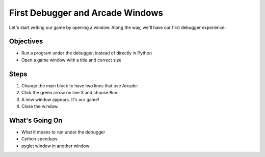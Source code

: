 =================================
First Debugger and Arcade Windows
=================================

Let's start writing our game by opening a window. Along the way,
we'll have our first debugger experience.

Objectives
==========

- Run a program under the debugger, instead of directly in Python

- Open a game window with a title and correct size

Steps
=====

#. Change the main block to have two lines that use Arcade:

   .. literalinclude:: game.py
        :language: python
        :linenos:

#. Click the green arrow on line 3 and choose ``Run``.

#. A new window appears. It's our game!

#. Close the window.

What's Going On
===============

- What it means to run under the debugger

- Cython speedups

- pyglet window in another window